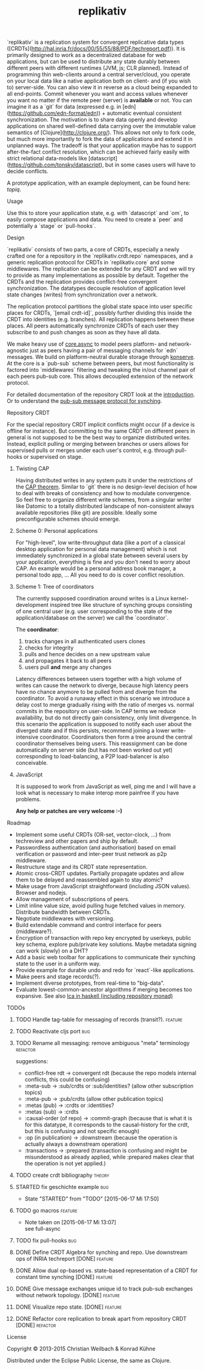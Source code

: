 #+TITLE: replikativ
#+CATEGORY: replikativ
#+TAGS: bug feature review theory refactor
#+TODO: TODO(t) STARTED(s!) DONE(d!) 
#+TODO: CANCELED(c@)
#+STARTUP: overview 
#+STARTUP: hidestars
#+PROPERTY: Assigned_to_ALL kordano whilo
`replikativ` is a replication system for convergent replicative data types ([CRDTs](http://hal.inria.fr/docs/00/55/55/88/PDF/techreport.pdf)). It is primarily designed to work as a decentralized database for web applications, but can be used to distribute any state durably between different peers with different runtimes (JVM, js; CLR planned). Instead of programming thin web-clients around a central server/cloud, you operate on your local data like a native application both on client- and (if you wish to) server-side. You can also view it in reverse as a cloud being expanded to all end-points.
Commit whenever you want and access values whenever you want no matter if the remote peer (server) is *available* or not. You can imagine it as a `git` for data (expressed e.g. in [edn](https://github.com/edn-format/edn)) + automatic eventual consistent synchronization. The motivation is to share data openly and develop applications on shared well-defined data carrying over the immutable value semantics of [Clojure](http://clojure.org/). This allows not only to fork code, but much more importantly to fork the data of applications and extend it in unplanned ways.
The tradeoff is that your application maybe has to support after-the-fact conflict resolution, which can be achieved fairly easily with strict relational data-models like [datascript](https://github.com/tonsky/datascript), but in some cases users will have to decide conflicts.

A prototype application, with an example deployment, can be found here: [[(https://github.com/ghubber/topiq][topiq]].

**** Usage

Use this to store your application state, e.g. with `datascript` and `om`, to easily compose applications and data. You need to create a `peer` and potentially a `stage` or `pull-hooks`.

**** Design

`replikativ` consists of two parts, a core of CRDTs, especially a newly crafted one for a repository in the `replikativ.crdt.repo` namespaces, and a generic replication protocol for CRDTs in `replikativ.core` and some middlewares. The replication can be extended for any CRDT and we will try to provide as many implementations as possible by default. Together the CRDTs and the replication provides conflict-free convergent synchronization. The datatypes decouple resolution of application level state changes (writes) from synchronization over a network.

The replication protocol partitions the global state space into user specific places for CRDTs, `[email crdt-id]`, possibly further dividing this inside the CRDT into identities (e.g. branches). All replication happens between these places. All peers automatically synchronize CRDTs of each user they subscribe to and push changes as soon as they have all data.

We make heavy use of [[https://github.com/clojure/core.async][core.async]] to model peers platform- and network-agnostic just as peers having a pair of messaging channels for `edn` messages. We build on platform-neutral durable storage through [[https://github.com/ghubber/konserve][konserve]]. At the core is a `pub-sub` scheme between peers, but most functionality is factored into `middlewares` filtering and tweaking the in/out channel pair of each peers pub-sub core. This allows decoupled extension of the network protocol.

For detailed documentation of the repository CRDT look at the [[http://ghubber.github.io/replikativ/][introduction]]. Or to understand the [[http://ghubber.github.io/replikativ/synching.html][pub-sub message protocol for synching]].

**** Repository CRDT

For the special repository CRDT implicit conflicts might occur (if a device is offline for instance). But committing to the same CRDT on different peers in general is not supposed to be the best way to organize distributed writes. Instead, explicit pulling or merging between branches or users allows for supervised pulls or merges under each user's control, e.g. through pull-hooks or supervised on stage.

***** Twisting CAP

Having distributed writes in any system puts it under the restrictions of the [[https://en.wikipedia.org/wiki/CAP_theorem][CAP theorem]]. Similar to `git` there is no design-level decision of how to deal with breaks of consistency and how to modulate convergence. So feel free to organize different write schemes, from a singular writer like Datomic to a totally distributed landscape of non-consistent always available repositories (like git) are possible. Ideally some preconfigurable schemes should emerge.

***** Scheme 0: Personal applications

For "high-level", low write-throughput data (like a port of a classical desktop application for personal data management) which is not immediately synchronized in a global state between several users by your application, everything is fine and you don't need to worry about CAP. An example would be a personal address book manager, a personal todo app, ... All you need to do is cover conflict resolution.

***** Scheme 1: Tree of coordinators

The currently supposed coordination around writes is a Linux kernel-development inspired tree like structure of synching groups consisting of one central user (e.g. user corresponding to the state of the application/database on the server) we call the `coordinator`.

The **coordinator**:

1. tracks changes in all authenticated users clones
2. checks for integrity
3. pulls and hence decides on a new upstream value
4. and propagates it back to all peers
5. users pull *and* merge any changes

Latency differences between users together with a high volume of writes can cause the network to diverge, because high latency peers have no chance anymore to be pulled from and diverge from the coordinator. To avoid a runaway effect in this scenario we introduce a delay cost to merge gradually rising with the ratio of merges vs. normal commits in the repository on user-side. In CAP terms we reduce availability, but do not directly gain consistency, only limit divergence.
In this scenario the application is supposed to notify each user about the diverged state and if this persists, recommend joining a lower write-intensive coordinator. Coordinators then form a tree around the central coordinator themselves being users. This reassignment can be done automatically on server side (but has not been worked out yet) corresponding to load-balancing, a P2P load-balancer is also conceivable.

***** JavaScript

It is supposed to work from JavaScript as well, ping me and I will have a look what is necessary to make interop more painfree if you have problems.

*Any help or patches are very welcome :-)*

**** Roadmap
- Implement some useful CRDTs (OR-set, vector-clock, ...) from techreview and other papers and ship by default.
- Passwordless authentication (and authorisation) based on email verification or password and inter-peer trust network as p2p middleware.
- Restructure stage and its CRDT state representation.
- Atomic cross-CRDT updates. Partially propagate updates and allow them to be delayed and reassembled again to stay atomic?
- Make usage from JavaScript straightforward (including JSON values). Browser and nodejs.
- Allow management of subscriptions of peers.
- Limit inline value size, avoid pulling huge fetched values in memory. Distribute bandwidth between CRDTs.
- Negotiate middlewares with versioning.
- Build extendable command and control interface for peers (middleware?).
- Encryption of transaction with repo key encrypted by userkeys, public key schema, explore pub/private key solutions. Maybe metadata signing can work (slowly) on a DHT?
- Add a basic web toolbar for applications to communicate their synching state to the user in a uniform way.
- Provide example for durable undo and redo for `react`-like applications.
- Make peers and stage records(?).
- Implement diverse prototypes, from real-time to "big-data".
- Evaluate lowest-common-ancestor algorithms if merging becomes too expansive.
  See also [[http://slideshare.net/ekmett/skewbinary-online-lowest-common-ancestor-search#btnNext][lca in haskell (including repository monad)]]

**** TODOs
***** TODO Handle tag-table for messaging of records (transit?).   :feature:
***** TODO Reactivate cljs port :bug:
***** TODO Rename all messaging: remove ambiguous "meta" terminology :refactor:
       suggestions: 
- conflict-free rdt -> convergent rdt (because the repo models internal conflicts, this could be confusing)
- :meta-sub -> :sub/crdts or :sub/identities? (allow other subscription topics)
- :meta-pub -> :pub/crdts (allow other publication topics)
- :metas (pub) -> :crdts or :identities?
- :metas (sub) -> :crdts
- :causal-order (of repo) -> :commit-graph (because that is what it is for this datatype, it corresponds to the causal-history for the crdt, but this is confusing and not specific enough)
- :op (in publication) -> :downstream (because the operation is actually always a downstream operation)
- :transactions -> :prepared (transaction is confusing and might be misunderstood as already applied, while :prepared makes clear that the operation is not yet applied.)

***** TODO create crdt bibliography 				     :theory:
       DEADLINE: <2015-07-05 So>
    :PROPERTIES:
    :Assigned_to: whilo
    :END:
***** STARTED fix geschichte example 				:bug:
     - State "STARTED"    from "TODO"       [2015-06-17 Mi 17:50]
    :PROPERTIES:
    :Assigned_to: kordano
    :END:
***** TODO go macros 					    :feature:
    :PROPERTIES:
    :Assigned_to: whilo
    :END:
    - Note taken on [2015-06-17 Mi 13:07] \\
      see full-async
***** TODO fix pull-hooks 						:bug:
    :PROPERTIES:
    :Assigned_to: whilo
    :END:
***** DONE Define CRDT Algebra for synching and repo. Use downstream ops of INRIA techreport [DONE] :feature:
***** DONE Allow dual op-based vs. state-based representation of a CRDT for constant time synching [DONE] :feature:
***** DONE Give message exchanges unique id to track pub-sub exchanges without network topology. [DONE] :feature:
***** DONE Visualize repo state. [DONE] :feature:
***** DONE Refactor core replication to break apart from repository CRDT [DONE] :refactor:

**** License

Copyright © 2013-2015 Christian Weilbach & Konrad Kühne

Distributed under the Eclipse Public License, the same as Clojure.
